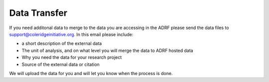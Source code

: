 Data Transfer
=================
If you need additonal data to merge to the data you are accessing in the ADRF please send the data files to support@coleridgeinitiative.org. In this email please include: 

* a short description of the external data
* The unit of analysis, and on what level you will merge the data to ADRF hosted data
* Why you need the data for your research project
* Source of the external data or citation

We will upload the data for you and will let you know when the process is done.
